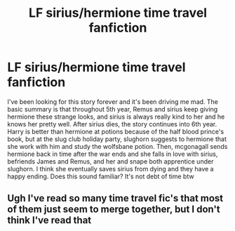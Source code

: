 #+TITLE: LF sirius/hermione time travel fanfiction

* LF sirius/hermione time travel fanfiction
:PROPERTIES:
:Author: dg1917
:Score: 0
:DateUnix: 1599356893.0
:DateShort: 2020-Sep-06
:FlairText: What's That Fic?
:END:
I've been looking for this story forever and it's been driving me mad. The basic summary is that throughout 5th year, Remus and sirius keep giving hermione these strange looks, and sirius is always really kind to her and he knows her pretty well. After sirius dies, the story continues into 6th year. Harry is better than hermione at potions because of the half blood prince's book, but at the slug club holiday party, slughorn suggests to hermione that she work with him and study the wolfsbane potion. Then, mcgonagall sends hermione back in time after the war ends and she falls in love with sirius, befriends James and Remus, and her and snape both apprentice under slughorn. I think she eventually saves sirius from dying and they have a happy ending. Does this sound familiar? It's not debt of time btw


** Ugh I've read so many time travel fic's that most of them just seem to merge together, but I don't think I've read that
:PROPERTIES:
:Author: Lunareclippse
:Score: 2
:DateUnix: 1599417805.0
:DateShort: 2020-Sep-06
:END:
